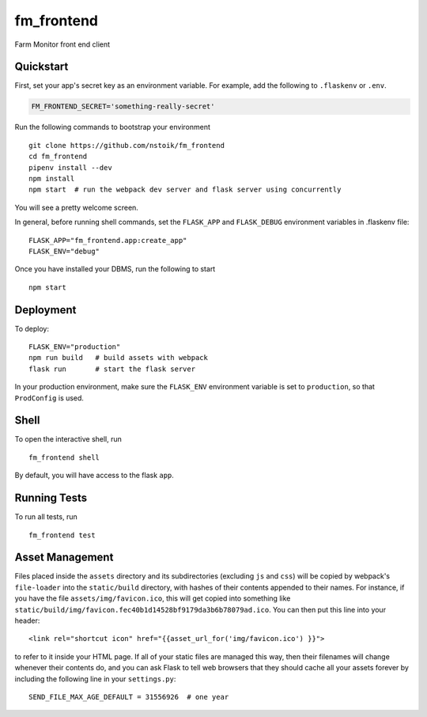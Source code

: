 ===============================
fm_frontend
===============================

Farm Monitor front end client


Quickstart
----------

First, set your app's secret key as an environment variable. For example,
add the following to ``.flaskenv`` or ``.env``.

.. code-block::

    FM_FRONTEND_SECRET='something-really-secret'

Run the following commands to bootstrap your environment ::

    git clone https://github.com/nstoik/fm_frontend
    cd fm_frontend
    pipenv install --dev
    npm install
    npm start  # run the webpack dev server and flask server using concurrently

You will see a pretty welcome screen.

In general, before running shell commands, set the ``FLASK_APP`` and
``FLASK_DEBUG`` environment variables in .flaskenv file::

    FLASK_APP="fm_frontend.app:create_app"
    FLASK_ENV="debug"

Once you have installed your DBMS, run the following to start ::

    npm start


Deployment
----------

To deploy::

    FLASK_ENV="production"
    npm run build   # build assets with webpack
    flask run       # start the flask server

In your production environment, make sure the ``FLASK_ENV`` environment
variable is set to ``production``, so that ``ProdConfig`` is used.


Shell
-----

To open the interactive shell, run ::

    fm_frontend shell

By default, you will have access to the flask ``app``.


Running Tests
-------------

To run all tests, run ::

    fm_frontend test


Asset Management
----------------

Files placed inside the ``assets`` directory and its subdirectories
(excluding ``js`` and ``css``) will be copied by webpack's
``file-loader`` into the ``static/build`` directory, with hashes of
their contents appended to their names.  For instance, if you have the
file ``assets/img/favicon.ico``, this will get copied into something
like
``static/build/img/favicon.fec40b1d14528bf9179da3b6b78079ad.ico``.
You can then put this line into your header::

    <link rel="shortcut icon" href="{{asset_url_for('img/favicon.ico') }}">

to refer to it inside your HTML page.  If all of your static files are
managed this way, then their filenames will change whenever their
contents do, and you can ask Flask to tell web browsers that they
should cache all your assets forever by including the following line
in your ``settings.py``::

    SEND_FILE_MAX_AGE_DEFAULT = 31556926  # one year
